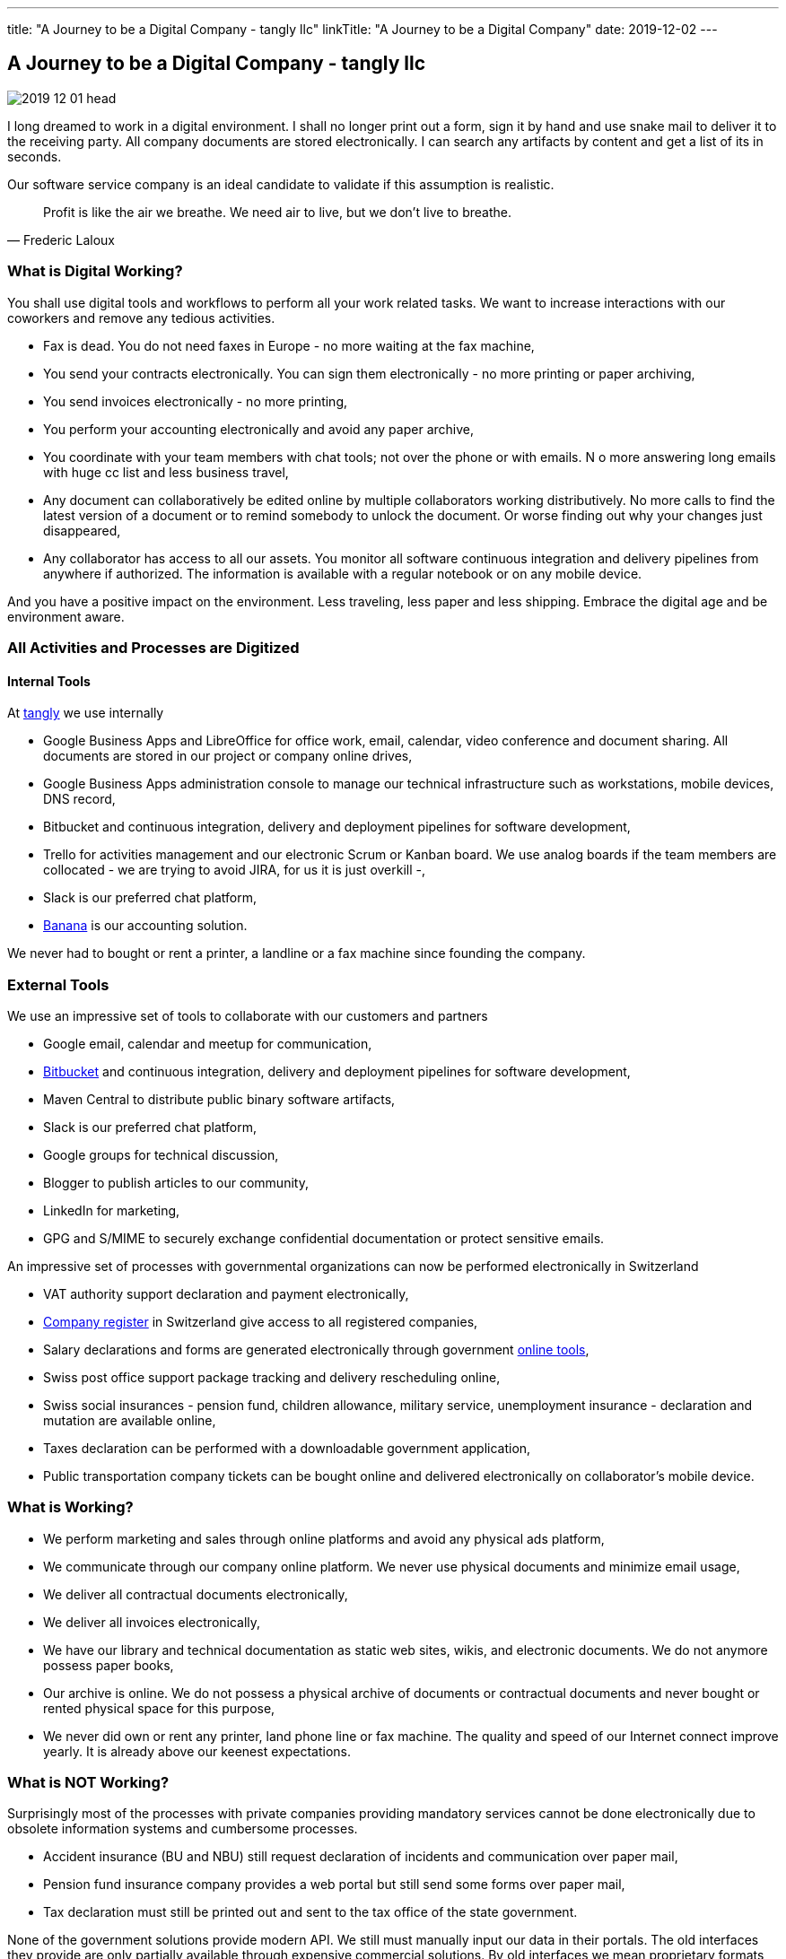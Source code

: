 ---
title: "A Journey to be a Digital Company - tangly llc"
linkTitle: "A Journey to be a Digital Company"
date: 2019-12-02
---

== A Journey to be a Digital Company - tangly llc
:author: Marcel Baumann
:email: <marcel.baumann@tangly.net>
:homepage: https://www.tangly.net/
:company: https://www.tangly.net/[tangly llc]
:copyright: CC-BY-SA 4.0

image::2019-12-01-head.jpg[role=left]
I long dreamed to work in a digital environment.
I shall no longer print out a form, sign it by hand and use snake mail to deliver it to the receiving party.
All company documents are stored electronically.
I can search any artifacts by content and get a list of its in seconds.

Our software service company is an ideal candidate to validate if this assumption is realistic.

[quote, Frederic Laloux]
____
Profit is like the air we breathe. We need air to live, but we don't live to breathe.
____

=== What is Digital Working?

You shall use digital tools and workflows to perform all your work related tasks.
We want to increase interactions with our coworkers and remove any tedious activities.

* Fax is dead. You do not need faxes in Europe - no more waiting at the fax machine,
* You send your contracts electronically. You can sign them electronically - no more printing or paper archiving,
* You send invoices electronically - no more printing,
* You perform your accounting electronically and avoid any paper archive,
* You coordinate with your team members with chat tools; not over the phone or with emails.
N o more answering long emails with huge cc list and less business travel,
* Any document can collaboratively be edited online by multiple collaborators working distributively.
 No more calls to find the latest version of a document or to remind somebody to unlock the document.
 Or worse finding out why your changes just disappeared,
* Any collaborator has access to all our assets.
 You monitor all software continuous integration and delivery pipelines from anywhere if authorized.
 The information is available with a regular notebook or on any mobile device.

And you have a positive impact on the environment.
Less traveling, less paper and less shipping.
Embrace the digital age and be environment aware.

=== All Activities and Processes are Digitized

==== Internal Tools

At https://www.tangly.net[tangly] we use internally

* Google Business Apps and LibreOffice for office work, email, calendar, video conference and document sharing.
 All documents are stored in our project or company online drives,
* Google Business Apps administration console to manage our technical infrastructure such as workstations, mobile devices, DNS record,
* Bitbucket and continuous integration, delivery and deployment pipelines for software development,
* Trello for activities management and our electronic Scrum or Kanban board.
 We use analog boards if the team members are collocated - we are trying to avoid JIRA, for us it is just overkill -,
* Slack is our preferred chat platform,
* https://www.banana.ch/[Banana] is our accounting solution.

We never had to bought or rent a printer, a landline or a fax machine since founding the company.

=== External Tools

We use an impressive set of tools to collaborate with our customers and partners

* Google email, calendar and meetup for communication,
* https://www.bitbucket.org/[Bitbucket] and continuous integration, delivery and deployment pipelines for software development,
* Maven Central to distribute public binary software artifacts,
* Slack is our preferred chat platform,
* Google groups for technical discussion,
* Blogger to publish articles to our community,
* LinkedIn for marketing,
* GPG and S/MIME to securely exchange confidential documentation or protect sensitive emails.

An impressive set of processes with governmental organizations can now be performed electronically in Switzerland

* VAT authority support declaration and payment electronically,
* https://www.zefix.ch/en/search/entity/welcome[Company register] in Switzerland give access to all registered companies,
* Salary declarations and forms are generated electronically through government https://www.elohnausweis-ssk.ch/de/[online tools],
* Swiss post office support package tracking and delivery rescheduling online,
* Swiss social insurances - pension fund, children allowance, military service, unemployment insurance - declaration and mutation are available online,
* Taxes declaration can be performed with a downloadable government application,
* Public transportation company tickets can be bought online and delivered electronically on collaborator's mobile device.

=== What is Working?

* We perform marketing and sales through online platforms and avoid any physical ads platform,
* We communicate through our company online platform. We never use physical documents and minimize email usage,
* We deliver all contractual documents electronically,
* We deliver all invoices electronically,
* We have our library and technical documentation as static web sites, wikis, and electronic documents.
 We do not anymore possess paper books,
* Our archive is online. We do not possess a physical archive of documents or contractual documents and never bought or rented physical space for this purpose,
* We never did own or rent any printer, land phone line or fax machine. The quality and speed of our Internet connect improve yearly.
 It is already above our keenest expectations.

=== What is NOT Working?

Surprisingly most of the processes with private companies providing mandatory services cannot be done electronically due to obsolete information systems and cumbersome processes.

* Accident insurance (BU and NBU) still request declaration of incidents and communication over paper mail,
* Pension fund insurance company provides a web portal but still send some forms over paper mail,
* Tax declaration must still be printed out and sent to the tax office of the state government.

None of the government solutions provide modern API.
We still must manually input our data in their portals.
The old interfaces they provide are only partially available through expensive commercial solutions.
By old interfaces we mean proprietary formats and proprietary file transfer solutions.

=== Findings

The last four years were a game changer.
A lot of manual activities are now fully digitized and often automatized.
We never had to buy a printer.
The last year we seldom had to scan a paper document.

The partners still requesting paper interactions are some government agencies and some insurances.
We observe a decrease of such physical interactions. Our partners are steadily - if sometimes slowly - digitizing their workflows.

Slowly digital versions for invoices are emerging.
This approach should allow automated payment workflows.
Interestingly private customers already have billing and e-payment solutions.
Similar solutions for corporate customers are either not available or incredibly limited, cumbersome and expensive.

The next big step will be the emergence of API to integrate the steps in a workflow specific to the involved companies.
For example the technical part of the onboarding process for a new employee could be fully automated.
